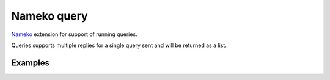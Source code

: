 ============
Nameko query
============

`Nameko <https://nameko.readthedocs.io/en/stable/>`_ extension for support of running queries.

Queries supports multiple replies for a single query sent and will be returned as a list.


Examples
--------

.. code-block:: python
    from nameko_query.responder import query_responder
    class BlockedListener(object):
        name = "service"
        routing_prefix = "service"
        @query_responder
        def method(self, parameters, message):
            return "hello world"

.. code-block:: python
    from nameko_query.request import ClusterQueryProxy
    def query_request(service_name, method_name, parameters={}):
        with ClusterQueryProxy({"AMQP_URI": "amqp://guest:guest@localhost", timeout=0.05) as cluster_query:
            service = getattr(cluster_query, service_name)
            method = getattr(service, method_name)
            return method(parameters)
    print query_request("service", "method", parameters)
